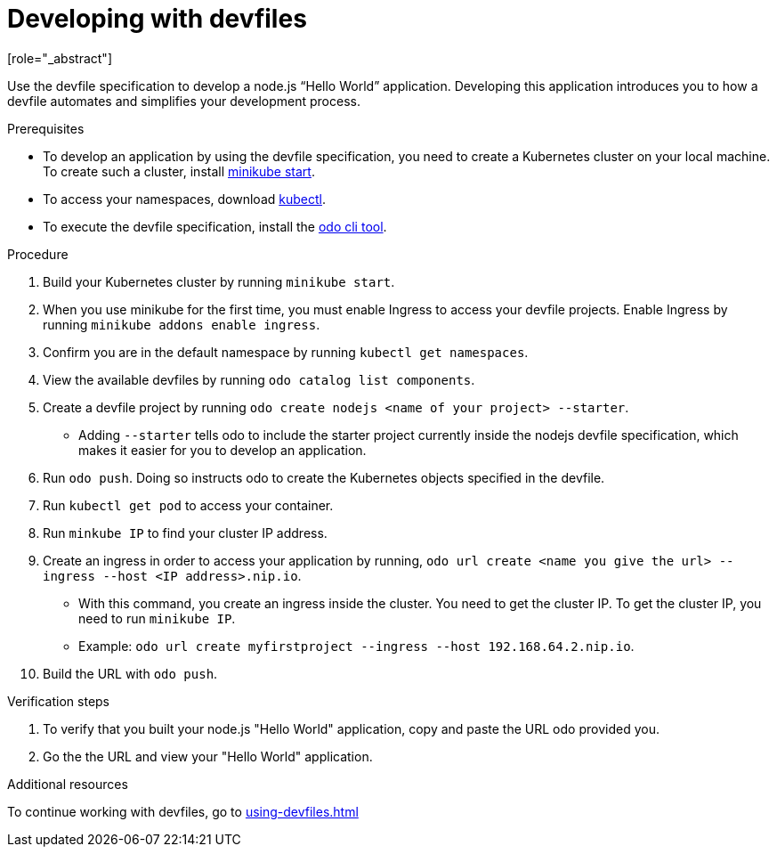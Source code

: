 [id="proc_developing-with-devfiles_{context}"]
= Developing with devfiles
[role="_abstract"]

Use the devfile specification to develop a node.js “Hello World” application. Developing this application introduces you to how a devfile automates and simplifies your development process.

.Prerequisites

* To develop an application by using the devfile specification, you need to create a Kubernetes cluster on your local machine. To create such a cluster, install link:https://minikube.sigs.k8s.io/docs/start/[minikube start].
* To access your namespaces, download link:https://kubernetes.io/docs/tasks/tools/install-kubectl-macos/[kubectl].
* To execute the devfile specification, install the link:https://access.redhat.com/documentation/en-us/openshift_container_platform/4.6/html/cli_tools/developer-cli-odo#installing-odo[odo cli tool].

.Procedure

. Build your Kubernetes cluster by running `minikube start`.
. When you use minikube for the first time, you must enable Ingress to access your devfile projects. Enable Ingress by running `minikube addons enable ingress`.
. Confirm you are in the default namespace by running `kubectl get namespaces`.
. View the available devfiles by running `odo catalog list components`.
. Create a devfile project by running `odo create nodejs <name of your project> --starter`.
* Adding `--starter` tells odo to include the starter project currently inside the nodejs devfile specification, which makes it easier for you to develop an application.
. Run `odo push`. Doing so instructs odo to create the Kubernetes objects specified in the devfile.
. Run `kubectl get pod` to access your container.
. Run `minkube IP` to find your cluster IP address.
. Create an ingress in order to access your application by running, `odo url create <name you give the url> --ingress --host <IP address>.nip.io`.
* With this command, you create an ingress inside the cluster. You need to get the cluster IP. To get the cluster IP, you need to run `minikube IP`.
* Example: `odo url create myfirstproject --ingress --host 192.168.64.2.nip.io`.
. Build the URL with `odo push`.

.Verification steps

. To verify that you built your node.js "Hello World" application, copy and paste the URL odo provided you.
. Go the the URL and view your "Hello World" application.

.Additional resources

To continue working with devfiles, go to xref:using-devfiles.adoc[]
